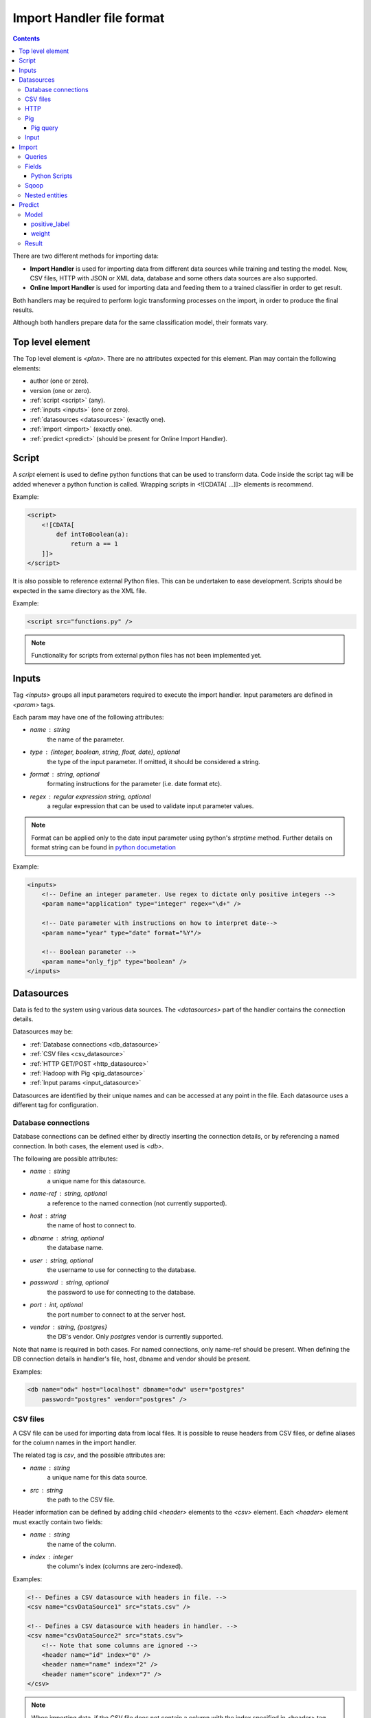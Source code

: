 .. _import_handlers:

==========================
Import Handler file format
==========================

.. contents:: 
   :depth: 3

There are two different methods for importing data:

* **Import Handler** is used for importing data from different data sources while training and testing the model. Now, CSV files, HTTP with JSON or XML data, database and some others data sources are also supported.
* **Online Import Handler** is used for importing data and feeding them to a trained classifier in order to get result.

Both handlers may be required to perform logic transforming processes on the
import, in order to produce the final results.

Although both handlers prepare data for the same classification model, their formats vary.

Top level element
=================

The Top level element is `<plan>`. There are no attributes expected for this element. Plan may contain the following elements:

- author (one or zero).
- version (one or zero).
- :ref:`script <script>` (any).
- :ref:`inputs <inputs>` (one or zero).
- :ref:`datasources <datasources>` (exactly one).
- :ref:`import <import>` (exactly one).
- :ref:`predict <predict>` (should be present for Online Import Handler).

.. _script:

Script
======

A `script` element is used to define python functions that can be
used to transform data. Code inside the script tag will be added
whenever a python function is called. Wrapping
scripts in <![CDATA[ ...]]> elements is recommend.

Example:

.. code-block:: xml

    <script>
        <![CDATA[
            def intToBoolean(a):
                return a == 1
        ]]>
    </script>

It is also possible to reference external Python files. This can be
undertaken to ease development. Scripts should be expected in the same
directory as the XML file.

Example:

.. code-block:: xml

    <script src="functions.py" />

.. note::

    Functionality for scripts from external python files has not been implemented yet.

.. _inputs:

Inputs
======

Tag `<inputs>` groups all input parameters required to execute the import handler. Input parameters are defined in `<param>` tags.

Each param may have one of the following attributes:

- `name` : string
    the name of the parameter.
- `type` : {integer, boolean, string, float, date}, optional
    the type of the input parameter. If omitted, it should be considered a string.
- `format` : string, optional
    formating instructions for the parameter (i.e. date format etc).
- `regex` : regular expression string, optional
    a regular expression that can be used to validate input parameter values.

.. note::

    Format can be applied only to the date input parameter using python's `strptime` method. Further details on format string can be found in 
    `python documetation <https://docs.python.org/2/library/datetime.html#strftime-and-strptime-behavior>`_

Example:

.. code-block:: xml

    <inputs>
        <!-- Define an integer parameter. Use regex to dictate only positive integers -->
        <param name="application" type="integer" regex="\d+" />

        <!-- Date parameter with instructions on how to interpret date-->
        <param name="year" type="date" format="%Y"/>

        <!-- Boolean parameter -->
        <param name="only_fjp" type="boolean" />
    </inputs>

.. _datasources:

Datasources
===========

Data is fed to the system using various data sources. The `<datasources>` part of the handler contains the connection details.

Datasources may be:

- :ref:`Database connections <db_datasource>`
- :ref:`CSV files <csv_datasource>`
- :ref:`HTTP GET/POST <http_datasource>`
- :ref:`Hadoop with Pig <pig_datasource>`
- :ref:`Input params <input_datasource>`

Datasources are identified by their unique names and can be accessed at any point in the file. Each datasource uses a different tag for configuration.

.. _db_datasource:

Database connections
--------------------

Database connections can be defined either by directly inserting the
connection details, or by referencing a named connection. In both cases,
the element used is `<db>`.

The following are possible attributes:

- `name` : string
    a unique name for this datasource.
- `name-ref` : string, optional
    a reference to the named connection (not currently supported).
- `host` : string
    the name of host to connect to.
- `dbname` : string, optional
    the database name.
- `user` : string, optional
    the username to use for connecting to the database.
- `password` : string, optional
    the password to use for connecting to the database.
- `port` : int, optional
    the port number to connect to at the server host.
- `vendor` : string, {postgres}
    the DB's vendor. Only `postgres` vendor is currently supported.


Note that name is required in both cases. For named connections, only name-ref should be present. When defining the DB connection details in handler's file, host, dbname and vendor should be present.

Examples:

.. code-block:: xml

    <db name="odw" host="localhost" dbname="odw" user="postgres"
        password="postgres" vendor="postgres" />


.. _csv_datasource:

CSV files
---------

A CSV file can be used for importing data from local files. It is possible
to reuse headers from CSV files, or define aliases for the column names
in the import handler.

The related tag is `csv`, and the possible attributes are:

- `name` : string
    a unique name for this data source.
- `src` : string
    the path to the CSV file.

Header information can be defined by adding child `<header>` elements
to the `<csv>` element. Each `<header>` element must exactly contain
two fields:

- `name` : string
    the name of the column.
- `index` : integer
    the column's index (columns are zero-indexed).

Examples:

.. code-block:: xml

    <!-- Defines a CSV datasource with headers in file. -->
    <csv name="csvDataSource1" src="stats.csv" />

    <!-- Defines a CSV datasource with headers in handler. -->
    <csv name="csvDataSource2" src="stats.csv">
        <!-- Note that some columns are ignored -->
        <header name="id" index="0" />
        <header name="name" index="2" />
        <header name="score" index="7" />
    </csv>

.. note::
    
    When importing data, if the CSV file does not contain a column with the index specified in <header> tag, users will receive a `ImportHandlerException`.
    For example, this exception in `csvDataSource2` datasource (declared up in the document) will be received if the `stats.csv` file has six columns.

.. _http_datasource:

HTTP
----

HTTP requests are used for importing JSON data from remote HTTP
services.

The tag used for defining them is `<http>`, and the possible attributes are as follows:

- `name` : string
    a unique name for this datasource.
- `method` : {GET, POST, PUT, DELETE}, default=GET
    the HTTP method to use.
- `url` : string
    the base URL to use.


When using this datasource with RESTful services, try to define the base
URL. If specific entities need to be queried, the query
parameters can be defined at a later stage during the import phase:

.. code-block:: xml

    <plan>
        <inputs>
            <param name="opening_id" type="string"/>
        </inputs>
        <datasources>
            <http name="jar" method="GET" url="http://service.com:11000/jar/" />
        </datasources>
        <import>
            <entity datasource="jar" name="opening">
                <query><![CDATA[#{opening_id}.json]]></query>
                <field jsonpath="$.op_title" name="opening.title" type="string"/>
                <field jsonpath="$.op_job" name="opening.description" type="string"/>
                ...
            </entity>
        </import>
    </plan>

In this case, when importing data, the system will query http://service.com:11000/jar/1.json url (User sets user paramer `opening_id` as 1, when running importhandler.py command).

.. _pig_datasource:

Pig
---

Pig is a tool for analyzing large data sets based on Hadoop. Pig Latin
is the language which allows querying and/or transformation of the data. A Pig
datasource is a connection to a remote Hadoop/Pig cluster. It is defined
using `<pig>` tag. Possible attributes are as follows:

- `name` : string
    A unique name for this data source.
- `jobid` : string, optional
    Define job flow id, if one is required to use the existing cluster.
- `amazon_access_token` : string
    By default use cloudml-control api keys.
- `amazon_token_secret` : string
    By default use cloudml-control api keys.
- `ami_version` : string, optional
    Amazon Machine Image (AMI) version to use for instances.
    `Supported ami and pig versions <http://docs.aws.amazon.com/ElasticMapReduce/latest/DeveloperGuide/Pig_SupportedVersions.html>`_.
- `bucket_name` : string, optional
    Amazon S3 bucket name for saving results, logs, etc.
- `ec2_keyname` : string, optional
    EC2 key used for the start instances, by default use cloudml-control keypair.
- `keep_alive` : boolean, optional
    Denotes whether or not the cluster should stay alive upon completion.
- `hadoop_params` : string, optional
    This attribute can be used to specify cluster-wide Hadoop settings. If it attribute isn't setted, *s3://elasticmapreduce/bootstrap-actions/configure-hadoop* script will not run.
    `More details in Configure Hadoop Bootstrap Action block <http://docs.aws.amazon.com/ElasticMapReduce/latest/DeveloperGuide/emr-plan-bootstrap.html>`_.
- `num_instances` : integer, optional
    Number of instances in the Hadoop cluster.
- `master_instance_type` : string, optional
    EC2 instance type of the master node.
    `List of Amazon EC2 Instance types <http://aws.amazon.com/ec2/instance-types/>`_.
- `slave_instance_type` : string, optional
    EC2 instance type of the slave nodes.

Example:

.. code-block:: xml

    <pig name="pig" amazon_access_token="token"         bucket_name="the_bucket" amazon_token_secret="secret" master_instance_type="c3.4xlarge" slave_instance_type="c3.4xlarge" num_instances="2" hadoop_params="-m,mapreduce.map.java.opts=-Xmx864m,-m,mapreduce.reduce.java.opts=-Xmx1536m,-m,mapreduce.map.memory.mb=1024,-m,mapreduce.reduce.memory.mb=2048,-y,yarn.nodemanager.resource.memory-mb=18226"/>


Pig query
~~~~~~~~~

Query tag of the entity with a pig datasource could have the following attributes:

- `target` : string optional
    Name of target dataset that will be stored.
- `autoload_sqoop_dataset` : string, optional
    When it is true, sqoop dataset will be auto loaded in the pig script (without defining loading statement in script). Required to define `sqoop_dataset_name` attr.
- `sqoop_dataset_name` : string, optional
    Variable name that would be used in the pig script for sqoop results, when `autoload_sqoop_dataset` is set.

There are two methods for storing pig results:

* The target attribute must be specified in the <query> tag of the entity with pig data source. In this case, results would be stored as JsonStorage:

.. code-block:: sql

    <query target="result">
        <![CDATA[
            ...
            result = FOREACH B GENERATE application, opening;
        ]]>
    </query>

*  '$output' parameter as output dir should be used. For example:

.. code-block:: sql

    <query>
        <![CDATA[
            C = FOREACH B GENERATE application, opening;
            STORE C INTO '$output' USING JsonStorage();
        ]]>
    </query>

.. _input_datasource:

Input
-----

.. note:: Input data source only using online import handlers.

If Post data is required to be used, input params need to be specified. Following this, access will be granted to them by using ``input``
datasource with the query ``any``. For example:

.. code-block:: xml

    <plan>      
        <inputs>      
           <param name="rate" type="float"/>       
           <param name="title" type="string"/>     
        </inputs>     
        <datasources/>        
        <import>      
            <entity datasource="input" name="Test_input">       
                <query>any</query>        
                <field column="title" name="dev_title" type="string"/>   
                <field column="rate" name="rate" type="float"/>       
            </entity>     
        </import>          
    </plan>

Another example with processing json input parameter is as follows:

.. code-block:: xml

    <plan>
        <inputs>
            <param name="contractor_info" type="string"/>
        </inputs>
        <datasources/>
        <import>
            <entity datasource="input" name="contractor_info">
                <query>contractor_info</query>
                <field jsonpath="$.dev_recno" name="contractor.id" type="string"/>
                <field jsonpath="$.dev_region" name="contractor.region" type="string"/>
            </entity>
        </import>
    </plan>

.. _import:

Import
======

Once the data sources have been defined, the import handler is required to be defined in relation to how 
data from each data source input will be translated. This is undertaken within the
`<import>` element. In order to be able to understand how the mapping
is undertaken, the concept of entity needs to be introduced.

An entity model's data is derived from various data sources. i.e. an entity
may describe the data being derived from a database table or view. Each
entity is associated with a datasource and (possibly) some query
parameters. For example, a database entity might use a SQL query, while
an HTTP entity might add some path and query parameters to the
data source's URL. An entity describes multiple entity "instances". i.e.
if an entity describes a database table, an entity "instance" describes
a row in the database.

An entity is defined using the `<entity>` tag. The possible attributes
of the element are as follows:

- `name` : string
    a unique name to identify the entity.
- `datasource` : string
    the datasource to use for importing data.
- `query` : string, optional
    a string that provides instructions on how to query a datasource (i.e. a SQL query or a path template). Queries can be also defined as child elements (to be discussed later).
- `autoload_fields` : boolean, optional
    when set, fields are unable to be defined. These loaded from the pig results. 
  
.. note::

    `autoload_fields` works only with `pig` data sources currently.

.. note::

    If `autoload_fields` are set, declared entity fields would be overridden with automaticaly created fields by parsing the result data row. If the field is declared, that is not present in the row,
    it would not be deleted.

Examples:

.. code-block:: xml

    <!-- An entity that uses a DB connection -->
    <entity name="employer" datasource="mysqlConn" query="SELECT * FROM table">
        ...
    </entity>

    <!-- An entity that uses an HTTP datasource -->
    <entity name="employer" datasource="odr" query="opening/f/#{opening}.json">
        ...
    </entity>


Queries
-------

The first possible child of a `<entity>` is a query. This can be used
to improve readability of the XML file and replace the query attribute
of the entity. It is also useful if the query does not return data, but
actually triggers data calculation. Examples of such cases include
running a set of SQL queries that create tables or execute a Pig
script. In this case, attribute `target` is required to be defined inside
the `<query>` tag. The value of this attribute provides details on
where to look for the actual data.

Examples:

.. code-block:: xml

    <!-- An entity that uses a DB connection -->
    <entity name="employer" datasource="mysqlConn">
        <query>
            <![CDATA[
                SELECT *
                FROM table t1 JOIN table t2 ON t1.id = t2.reference
                WHERE t2.creation_time < '#{start_date}'
            ]]>
        </query>
        ...
    </entity>

    <!-- An entity that uses an HTTP datasource -->
    <entity name="employer" datasource="json_ds">
     <query>
            <![CDATA[
                opening/f/#{opening}.json
            ]]>
        </query>
        ...
    </entity>


Query strings depend on the data source:

- :ref:`Database connections <db_datasource>`  requires SQL queries.
- :ref:`CSV datasources <csv_datasource>` do not support queries.
- :ref:`HTTP datasources <http_datasource>` can add values to end of the path. 
- :ref:`Hadoop with Pig datasource <pig_datasource>` - requires pig script.
- :ref:`Input params <input_datasource>` 

It is possible to use variables in queries using the notation `#{variable}`. This will be replaced by an input parameter with the name equal to the variable.


Fields
------

Fields are used to define how data is extracted from each entity
"instance". They are defined using the `<field>` tag, and can define
the following attributes:

- `name` : string
    a unique name for the field.
- `column` : string
    if entity is using a DB or CSV data source, it will use data from this column.
- `jsonpath` : string
    if entity is a JSON datasource, or field type is json, it will use this jsonpath to extract data.
    `More details on JsonPath strings <http://goessner.net/articles/JsonPath/>`_.
- `type` : {integer, boolean, string, float, json}, optional, default=string
    If defined, the value will be converted to the given type. If it is not possible, then the resulting value will be null.
- `regex` : string, optional
    applies the given regular expression and assigns the first match to the value.
- `split` : string, optional
    splits the value to an array of values using the provided regular expression.
- `dateFormat` : string, optional
    transforms value to a date using the given date/time format.
- `join` : string, optional
    concatenates values using the defined separator. Used together with `jsonpath` only.
- `delimiter` : string, optional
    concatenates values using the defined separator. Used together with `jsonpath` only.
- `template` : string, optional
    used to define a template for strings. May use variables.
- `script` : string, optional
    call the python script defined in this element and assign the result to this field. May use any of the built-in functions or any one defined in a `Script` element. Variables can also be used in script elements. Could also be defined as inner <script> tag.
- `transform` : {'json', 'csv'}, optional
    transforms this field to a datasource. For example, it can be used to parse JSON or CSV data stored in a DB column. It's values can either be `json` or `csv`.
- `headers` : list, optional
    used only if `transform="csv"`. Defines the header names for each item in the CSV field. Not currently implemented.
- `required` : {'true', 'false'}, optional, default=false
    whether or not this field is required to have a value.
- `multipart` : {'true', 'false'}, optional
    if the results of `jsonpath` are complex/multipart value or simple value, Used only with `jsonpath`
- `key_path` : string, optional
    a JSON path expression for identifying the keys of a map. Used together with `value_path`
    `More details on JsonPath strings <http://goessner.net/articles/JsonPath/>`_.
- `value_path` : string, optional
    a JSON path expression for identifying the values of a map. Used together with `key_path`.
  
.. note::
    It is not possible to use the name for field 'opening' if fields as 'opening.title' is also required. 

Examples:

HTTP JSON entities:

.. code-block:: xml

    <entity name="jar_application" datasource="jar" query="get_s/#{employer}/#{application}.json">
        <field name="ja.bid_rate" type="float" jsonpath="$.result.hr_pay_rate" />
        <field name="ja.bid_amount" type="float" jsonpath="$.result.fp_pay_amount" />
        <field name="opening.pref_count" type="int" jsonpath="$.result.job_pref_matches.prefs_match" />
        <field name="application.creation_time" jsonpath="$.result.creation_time" dateFormat="YYYY-mm-DD" />

    </entity>

    <entity name="contractor" datasource="jar" query="opening/f/#{opening}.json">
        <field name="contractor.skills" path="$.skills.*.skl_name" join="," />
        <field name="contractor.greeting" template="Hello #{contractor.name}" />
        <field name="matches_pref_english" script="#{contractor.dev_eng_skill}> #{pref_english})" />
    </entity>

DB entity:

.. code-block:: xml

    <entity name="dbentity" datasource="mysqlConnection">
        <query>
            <![CDATA[
                SELECT *
                FROM table t1 JOIN table t2 ON t1.id = t2.reference
                WHERE t2.creation_time < '#{start_date}'
            ]]>
        </query>
        <field name="id" column="t1.id" />
        <field name="name" column="t1.full_name" />
        <field name="category" column="t2.category" />
        <field name="active" type="boolean" column="t2.is_active" />
        <field name="opening.segment" script="getSegment('#{category}')" />
    </entity>

DB entity where results should be read by table:

.. code-block:: xml

    <entity name="dbentity" datasource="mysqlConnection">
        <query target="data">
            <![CDATA[
                CREATE TEMP TABLE data AS (
                SELECT *
                FROM table t1 JOIN table t2 ON t1.id = t2.reference
                WHERE t2.creation_time < '#{start_date}')
            ]]>
        </query>
        <field name="id" column="t1.id" />
        <field name="name" column="t1.full_name" />
        <field name="category" column="t2.category" />
        <field name="active" type="boolean" column="t2.is_active" />
        <field name="opening.segment" script="getSegment('#{category}')" />
    </entity>

Pig entity:

.. code-block:: xml

    <entity name="dbentity" datasource="pigConnection">
        <query target="output">
            <![CDATA[
                batting = load 'Batting.csv' using PigStorage(',');
                runs = FOREACH batting GENERATE $0 as playerID, $1 as year, $8 as runs;
                grp_data = GROUP runs by (year);
                STORE grp_data INTO 'output';
            ]]>
        </query>
        <field name="id" column="t1.id" />
        <field name="name" column="t1.full_name" />
        <field name="category" column="t2.category" />
        <field name="active" type="boolean" column="t2.is_active" />
        <field name="opening.segment" script="getSegment('#{category}')" />
    </entity>

Entity with field json datasource:

.. code-block:: xml

    <field name="contractor_info" transform="json" column="contractor_info"/>
    <entity name="contractor_info" datasource="contractor_info">
        <field name="contractor.dev_is_looking" jsonpath="$.dev_is_looking" />
        <field name="contractor.dev_is_looking_week" jsonpath="$.dev_is_looking_week" />
        <field name="contractor.dev_active_interviews" jsonpath="$.dev_active_interviews" />
        <field name="contractor.dev_availability" type="integer" jsonpath="$.dev_availability" />
    </entity>


Python Scripts
~~~~~~~~~~~~~~

There are two variants to pass variables to the python script:

* using template formatting:

.. code-block:: xml

    <field name="uniqueName" script="myFunction(#{id}, '#{name}')" />

* using variables:

.. code-block:: xml

    <field name="uniqueName" script="myFunction(id, name)" />

.. _sqoop:

Sqoop
-----

Tag sqoop instructs import handler to run a Sqoop import. It should be
used only on entities that have a pig datasource. A sqoop tag may
contain the following attributes:

- `target` : string, required
    the target file to save imported data on HDFS.
- `datasource` : string, required
    a reference to the DB datasource to use for importing the data.
- `table` : string, required
    the name of the table to import its data.
- `where` : string, optional
    an expression that might be passed to the table for filtering the rows to be imported.
- `direct` : boolean, optional
    whether to use direct import (see `Sqoop documentation <https://sqoop.apache.org/docs/1.4.4/SqoopUserGuide.html#_importing_views_in_direct_mode>`_ on --direct for more details)
- `mappers` : integer, optional
    an integer number with the mappers to use for importing data. If table is a view or does not have a key, it should be 1. Default value is 1.
- `options` : string, optional
    Extra options for sqoop import command.

If the sqoop tag contains body, then it should be a valid SQL statement.
These statements will be executed on the database before the Sqoop
import. This feature is particularly useful if the following needs to be run:

.. code-block:: xml

    <entity name="myEntity" datasource="pigConnection">
        <query target="output">
        <![CDATA[
            batting = load 'Batting.csv' using PigStorage(',');
            runs = FOREACH batting GENERATE $0 as playerID, $1 as year, $8 as runs;
            grp_data = GROUP runs by (year);
            STORE grp_data INTO 'output';
        ]]>
        </query>
        <!-- Transfer table dataset to HDFS -->
        <sqoop target="dataset" table="dataset" datasource="sqoop_db_datasource" />

        <!-- Query inside sqoop tag needs to be executed on the DB before running the sqoop command -->
        <!-- Multiple sqoop tags should be allowed, in case more than one imports are reqyuired -->
        <sqoop target="new_data" table="temp_table" datasource="sqoop_db_datasource" direct="true" mappers="1">
        <![CDATA[
            CREATE TEMP TABLE target_openings AS SELECT * FROM openings WHERE creation_time BETWEEN #{start} AND #{end};
            CREATE TABLE temp_table AS SELECT to.*, e.* FROM target_openings to JOIN employer e ON to.employer=e."Record ID#";
        ]]>
        </sqoop>
        <!-- Fields -->
        <field ... />
    </entity>

In order to load sqoop results in the pig script, the following must be defined:

.. code-block:: xml

    <entity name="myEntity" datasource="pigConnection">
        <sqoop target="openings_dataset" table="temp_table" datasource="sqoop_db_datasource" direct="true" mappers="1"/>
        <query autoload_sqoop_dataset="true" sqoop_dataset_name="openings_dataset" target="result">
            <![CDATA[
            register 's3://odesk-match-staging/pig/lib/elephant-bird-core-4.4.jar';
            register 's3://odesk-match-staging/pig/lib/elephant-bird-pig-4.4.jar';
            register 's3://odesk-match-staging/pig/lib/elephant-bird-hadoop-compat-4.4.jar';
            register 's3://odesk-match-staging/pig/lib/piggybank-0.12.0.jar';

            openings_dataset = LOAD '$openings_dataset*' USING org.apache.pig.piggybank.storage.CSVExcelStorage(',', 'YES_MULTILINE') AS (
                bidid:long
                , jobid:long
                , seller_userid:long
                , is_hired:chararray
                , seller_country:chararray
            );

            result = FOREACH openings_dataset GENERATE 
                * 
                , funcs.join((job_country, seller_country), ',') as buyer_seller_countries
            ;
            ]]>
        <query/>
    <entity/>


In addition, sqoop results can also auto load, for example:

.. code-block:: xml

    <entity name="myEntity" datasource="pigConnection">
        <sqoop target="openings_dataset" table="temp_table" datasource="sqoop_db_datasource" direct="true" mappers="1"/>
        <query autoload_sqoop_dataset="true" sqoop_dataset_name="openings_dataset" target="result">
            <![CDATA[
            result = FOREACH openings_dataset GENERATE 
                * 
                , funcs.join((job_country, seller_country), ',') as buyer_seller_countries
            ;
            ]]>
        <query/>
    <entity/>

When `autoload_sqoop_dataset` set CloudML will automatically add sqoop results definition on the top of the pig script. For example:

.. code-block:: txt

    register 's3://odesk-match-staging/pig/lib/elephant-bird-core-4.4.jar';
    register 's3://odesk-match-staging/pig/lib/elephant-bird-pig-4.4.jar';
    register 's3://odesk-match-staging/pig/lib/elephant-bird-hadoop-compat-4.4.jar';
    register 's3://odesk-match-staging/pig/lib/piggybank-0.12.0.jar';
                

    result = LOAD '$dataset*' USING org.apache.pig.piggybank.storage.CSVExcelStorage(',', 'YES_MULTILINE') AS ( some_field:field_type ); 


Nested entities
---------------

It is possible that, not all data required will originate from one
entity, also, it may be possible to gather data from more than one
data source. For example, consider the following use case::

    A really important feature is application ranking.
    In order to rank the application, data regarding the application,
    the employer, the job opening and the contractor are required.
    However, this data may be derived from different HTTP URLs.


A solution for this problem is to use nested entities. A nested entity is a normal entity, with the benefit that it is able to use data from it's parent entity to formulate the query. A nested entity may result in two ways:

- querying a 'global' datasource (i.e. querying a different table in DB, calling a different HTTP service).
- converting one of the parent entity's field to a new entity (i.e. parsing the data of a DB column as a JSON document). In this case, the field acts as a data source.

A nested entity is defined inside another `<entity>` and follows exactly the same syntax. However, it might also use the values of parent entity as variables, in addition to the input parameter values.

Example:

.. code-block:: xml

    <entity name="application" datasource="ods" query="job_application/pa/#{application}.json">
        <field name="opening" jsonpath="$.result.#{application}.opening_ref" />
        <field name="contractor" jsonpath="$.result.#{application}.developer_ref" />
        <field name="employer" jsonpath="$.result.#{application}.team_ref" />

        <!-- Nested entity using a global datasource -->
        <entity name="opening" datasource="odr" query="opening/f/#{opening}.json">
            <field name="opening.title" jsonpath="$.op_title" />
            <field name="opening.description" jsonpath="$.op_job" />
        </entity>
    </entity>


The second option is to convert one of the parent entity's fields to a
new entity. This is useful if a field in the parent entity contains CSV
or JSON data. In order to undertake this, two things need to be done:

- Define property 'transform' in the parent entity field, using the appropriate type. This creates a datasource accessible from all child entities. The data source's name is the field's name, while the data source type depends on the the value of the transform entity.
- In the new entity, define the name of the parent entity's field as the data source name. 

Example:

.. code-block:: xml

    <!-- Parent entity -->
    <entity name="user" datasource="dbEntity" query="SELECT * FROM users">
        <!-- Convert field to CSV datasource -->
        <field name="permissions" transform="csv" headers="read,write,execute"/>
        <!-- Nested entity using data from CSV field -->
        <entity name="permissionEntity" datasource="permissions">
            <field name="user.read" column="read" />
            <field name="user.execute" column="execute" />
        </entity>

        <
        <!-- Convert field to JSON datasource -->
        <field name="profile" transform="json" />

        <!-- Nested entity using data from JSON field -->
        <entity name="profileEntity" datasource="profile">
            <field name="score" jsonpath="$.score" />
        </entity>
    </entity>

.. _predict:

Predict
=======

The final part of the data import handler describes which models to
invoke and how the response is formulated. While the old import handler
was used with a single model, the new version should allow
multiple binary classifier models use, provided that the same
input vector are expected.

Response format is defined inside `<predict>` tag. Predict tag is required to needs have the following sub-elements:

- `<model>` - defines parameters for using a model with the data from the `<import>` part of the handler.
- `<result>` - defines how to formulate the response.

Model
-----

In order to calculate the result of a prediction, one or more models
need to be invoked together with the data from the import handler. Each
model invocation is defined using a `<model>` tag. A model tag could
have the following attributes:

- `name` : string, required
    a name to uniquely identify the results of this model.
- `value` : string, optional
    holds the name of the model to use.
- `script` : string, optional
    calls python code to decide the name of the model to use.

.. note::

    Either the value or the script attribute need to be defined. Failure to do this will result in an error.

Also, additional child elements could be defined:

* positive_label
* weight

positive_label
~~~~~~~~~~~~~~

Allows overriding which label to use as positive label. If not defined, true is considered as a positive label. Example:

.. code-block:: xml

    <model name="rank" value="BestMatch.v31">
        <positive_label value="false" />
    </model>

A positive_label tag may have the following attributes:

* `value` : string
    holds the value of the model positive label.
* `script` : string
    calls python code to decide the value of the model positive label.

weight
~~~~~~

A positive_label tag may have the following attributes:

* `value` : string
    holds the weight.
* `script` : string
    calls python code to decide the weight.
* `label` : string
    a label of data to apply the weight.


.. code-block:: xml

    <model name="recommend" value="my_model">
        <weight label="good_hire" script="3 if isHourly('#{opening.type_raw}') else 2" />
        <weight label="no_hire" value="1.0" />
        <weight label="bad_hire" value="1.0" />
    </model>

.. note::

    It could be few `<model>` sub-elements in `<predict>` tag.

Result
------

Defines the method to render results.

It could include two sub-elements:

* `label`
* `probability`

Label defines .... todo ... and contains the following attributes:

* `model` : string, optional
* `script` : string, optional

Probability defines ... todo ... and contains the following attributes:

* `label` : string, optional
* `model` : string, optional
* `script` : string, optional
    python script to ...

Examples of `result` section:

.. code-block:: xml

    <result>
      <label script="True if getPredictedLabel() == 'good_hire' and getProbabilityFor('good_hire') > 0.5 else False"/>
      <probability script="getProbabilityFor('good_hire')"/>
    </result>